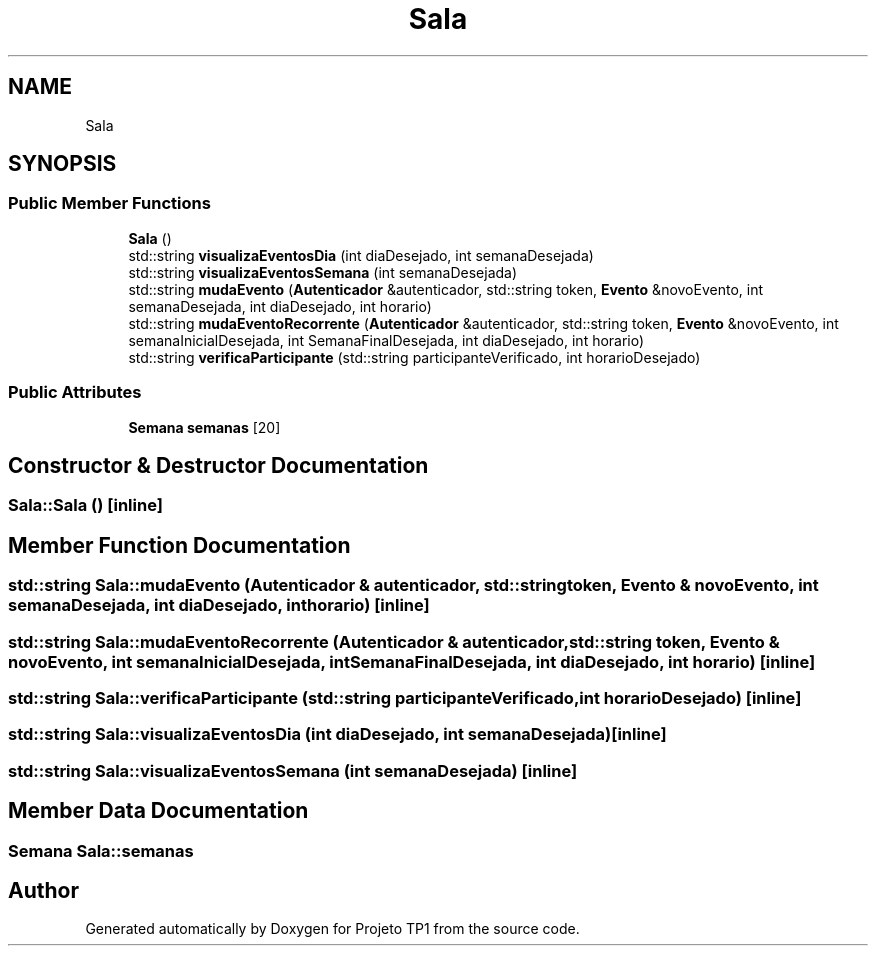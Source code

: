 .TH "Sala" 3 "Sun Jul 2 2017" "Projeto TP1" \" -*- nroff -*-
.ad l
.nh
.SH NAME
Sala
.SH SYNOPSIS
.br
.PP
.SS "Public Member Functions"

.in +1c
.ti -1c
.RI "\fBSala\fP ()"
.br
.ti -1c
.RI "std::string \fBvisualizaEventosDia\fP (int diaDesejado, int semanaDesejada)"
.br
.ti -1c
.RI "std::string \fBvisualizaEventosSemana\fP (int semanaDesejada)"
.br
.ti -1c
.RI "std::string \fBmudaEvento\fP (\fBAutenticador\fP &autenticador, std::string token, \fBEvento\fP &novoEvento, int semanaDesejada, int diaDesejado, int horario)"
.br
.ti -1c
.RI "std::string \fBmudaEventoRecorrente\fP (\fBAutenticador\fP &autenticador, std::string token, \fBEvento\fP &novoEvento, int semanaInicialDesejada, int SemanaFinalDesejada, int diaDesejado, int horario)"
.br
.ti -1c
.RI "std::string \fBverificaParticipante\fP (std::string participanteVerificado, int horarioDesejado)"
.br
.in -1c
.SS "Public Attributes"

.in +1c
.ti -1c
.RI "\fBSemana\fP \fBsemanas\fP [20]"
.br
.in -1c
.SH "Constructor & Destructor Documentation"
.PP 
.SS "Sala::Sala ()\fC [inline]\fP"

.SH "Member Function Documentation"
.PP 
.SS "std::string Sala::mudaEvento (\fBAutenticador\fP & autenticador, std::string token, \fBEvento\fP & novoEvento, int semanaDesejada, int diaDesejado, int horario)\fC [inline]\fP"

.SS "std::string Sala::mudaEventoRecorrente (\fBAutenticador\fP & autenticador, std::string token, \fBEvento\fP & novoEvento, int semanaInicialDesejada, int SemanaFinalDesejada, int diaDesejado, int horario)\fC [inline]\fP"

.SS "std::string Sala::verificaParticipante (std::string participanteVerificado, int horarioDesejado)\fC [inline]\fP"

.SS "std::string Sala::visualizaEventosDia (int diaDesejado, int semanaDesejada)\fC [inline]\fP"

.SS "std::string Sala::visualizaEventosSemana (int semanaDesejada)\fC [inline]\fP"

.SH "Member Data Documentation"
.PP 
.SS "\fBSemana\fP Sala::semanas"


.SH "Author"
.PP 
Generated automatically by Doxygen for Projeto TP1 from the source code\&.
